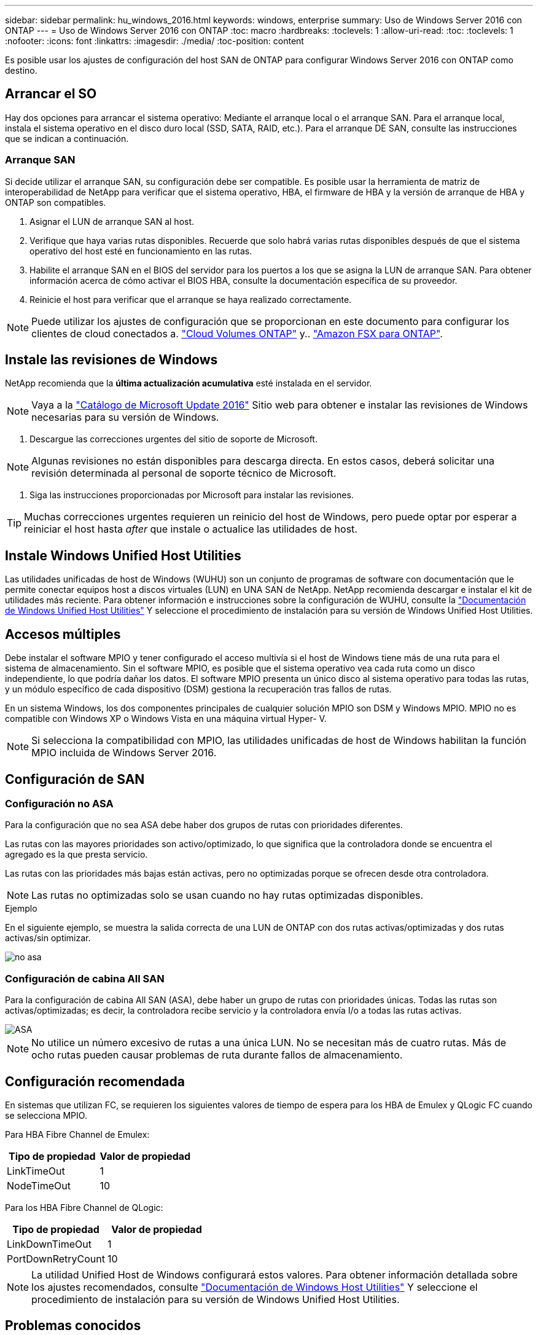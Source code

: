 ---
sidebar: sidebar 
permalink: hu_windows_2016.html 
keywords: windows, enterprise 
summary: Uso de Windows Server 2016 con ONTAP 
---
= Uso de Windows Server 2016 con ONTAP
:toc: macro
:hardbreaks:
:toclevels: 1
:allow-uri-read: 
:toc: 
:toclevels: 1
:nofooter: 
:icons: font
:linkattrs: 
:imagesdir: ./media/
:toc-position: content


[role="lead"]
Es posible usar los ajustes de configuración del host SAN de ONTAP para configurar Windows Server 2016 con ONTAP como destino.



== Arrancar el SO

Hay dos opciones para arrancar el sistema operativo: Mediante el arranque local o el arranque SAN. Para el arranque local, instala el sistema operativo en el disco duro local (SSD, SATA, RAID, etc.). Para el arranque DE SAN, consulte las instrucciones que se indican a continuación.



=== Arranque SAN

Si decide utilizar el arranque SAN, su configuración debe ser compatible. Es posible usar la herramienta de matriz de interoperabilidad de NetApp para verificar que el sistema operativo, HBA, el firmware de HBA y la versión de arranque de HBA y ONTAP son compatibles.

. Asignar el LUN de arranque SAN al host.
. Verifique que haya varias rutas disponibles. Recuerde que solo habrá varias rutas disponibles después de que el sistema operativo del host esté en funcionamiento en las rutas.
. Habilite el arranque SAN en el BIOS del servidor para los puertos a los que se asigna la LUN de arranque SAN. Para obtener información acerca de cómo activar el BIOS HBA, consulte la documentación específica de su proveedor.
. Reinicie el host para verificar que el arranque se haya realizado correctamente.



NOTE: Puede utilizar los ajustes de configuración que se proporcionan en este documento para configurar los clientes de cloud conectados a. link:https://docs.netapp.com/us-en/cloud-manager-cloud-volumes-ontap/index.html["Cloud Volumes ONTAP"^] y.. link:https://docs.netapp.com/us-en/cloud-manager-fsx-ontap/index.html["Amazon FSX para ONTAP"^].



== Instale las revisiones de Windows

NetApp recomienda que la *última actualización acumulativa* esté instalada en el servidor.


NOTE: Vaya a la link:https://www.catalog.update.microsoft.com/Search.aspx?q=Update+Windows+Server+2016["Catálogo de Microsoft Update 2016"^] Sitio web para obtener e instalar las revisiones de Windows necesarias para su versión de Windows.

. Descargue las correcciones urgentes del sitio de soporte de Microsoft.



NOTE: Algunas revisiones no están disponibles para descarga directa. En estos casos, deberá solicitar una revisión determinada al personal de soporte técnico de Microsoft.

. Siga las instrucciones proporcionadas por Microsoft para instalar las revisiones.



TIP: Muchas correcciones urgentes requieren un reinicio del host de Windows, pero puede optar por esperar a reiniciar el host hasta _after_ que instale o actualice las utilidades de host.



== Instale Windows Unified Host Utilities

Las utilidades unificadas de host de Windows (WUHU) son un conjunto de programas de software con documentación que le permite conectar equipos host a discos virtuales (LUN) en UNA SAN de NetApp. NetApp recomienda descargar e instalar el kit de utilidades más reciente. Para obtener información e instrucciones sobre la configuración de WUHU, consulte la link:https://docs.netapp.com/us-en/ontap-sanhost/hu_wuhu_71_rn.html["Documentación de Windows Unified Host Utilities"] Y seleccione el procedimiento de instalación para su versión de Windows Unified Host Utilities.



== Accesos múltiples

Debe instalar el software MPIO y tener configurado el acceso multivía si el host de Windows tiene más de una ruta para el sistema de almacenamiento. Sin el software MPIO, es posible que el sistema operativo vea cada ruta como un disco independiente, lo que podría dañar los datos. El software MPIO presenta un único disco al sistema operativo para todas las rutas, y un módulo específico de cada dispositivo (DSM) gestiona la recuperación tras fallos de rutas.

En un sistema Windows, los dos componentes principales de cualquier solución MPIO son DSM y Windows MPIO. MPIO no es compatible con Windows XP o Windows Vista en una máquina virtual Hyper- V.


NOTE: Si selecciona la compatibilidad con MPIO, las utilidades unificadas de host de Windows habilitan la función MPIO incluida de Windows Server 2016.



== Configuración de SAN



=== Configuración no ASA

Para la configuración que no sea ASA debe haber dos grupos de rutas con prioridades diferentes.

Las rutas con las mayores prioridades son activo/optimizado, lo que significa que la controladora donde se encuentra el agregado es la que presta servicio.

Las rutas con las prioridades más bajas están activas, pero no optimizadas porque se ofrecen desde otra controladora.


NOTE: Las rutas no optimizadas solo se usan cuando no hay rutas optimizadas disponibles.

.Ejemplo
En el siguiente ejemplo, se muestra la salida correcta de una LUN de ONTAP con dos rutas activas/optimizadas y dos rutas activas/sin optimizar.

image::nonasa.png[no asa]



=== Configuración de cabina All SAN

Para la configuración de cabina All SAN (ASA), debe haber un grupo de rutas con prioridades únicas. Todas las rutas son activas/optimizadas; es decir, la controladora recibe servicio y la controladora envía I/o a todas las rutas activas.

image::asa.png[ASA]


NOTE: No utilice un número excesivo de rutas a una única LUN. No se necesitan más de cuatro rutas. Más de ocho rutas pueden causar problemas de ruta durante fallos de almacenamiento.



== Configuración recomendada

En sistemas que utilizan FC, se requieren los siguientes valores de tiempo de espera para los HBA de Emulex y QLogic FC cuando se selecciona MPIO.

Para HBA Fibre Channel de Emulex:

[cols="2*"]
|===
| Tipo de propiedad | Valor de propiedad 


| LinkTimeOut | 1 


| NodeTimeOut | 10 
|===
Para los HBA Fibre Channel de QLogic:

[cols="2*"]
|===
| Tipo de propiedad | Valor de propiedad 


| LinkDownTimeOut | 1 


| PortDownRetryCount | 10 
|===

NOTE: La utilidad Unified Host de Windows configurará estos valores. Para obtener información detallada sobre los ajustes recomendados, consulte link:https://docs.netapp.com/us-en/ontap-sanhost/hu_wuhu_71_rn.html["Documentación de Windows Host Utilities"] Y seleccione el procedimiento de instalación para su versión de Windows Unified Host Utilities.



== Problemas conocidos

No existen problemas conocidos para la versión de Windows Server 2016 con ONTAP.
